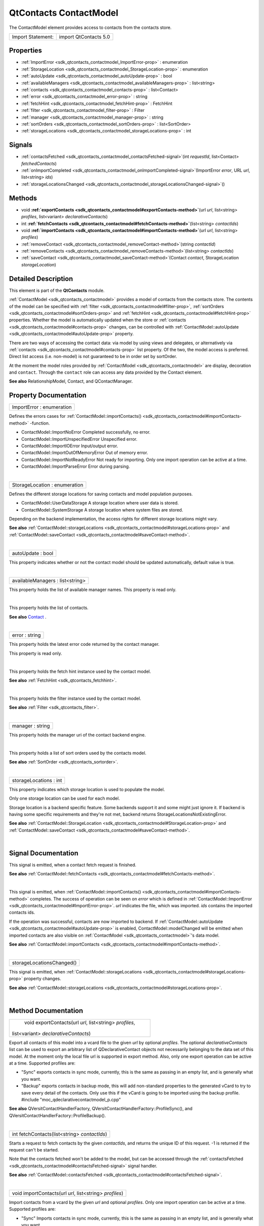 .. _sdk_qtcontacts_contactmodel:
QtContacts ContactModel
=======================

The ContactModel element provides access to contacts from the contacts
store.

+---------------------+-------------------------+
| Import Statement:   | import QtContacts 5.0   |
+---------------------+-------------------------+

Properties
----------

-  :ref:`ImportError <sdk_qtcontacts_contactmodel_ImportError-prop>`
   : enumeration
-  :ref:`StorageLocation <sdk_qtcontacts_contactmodel_StorageLocation-prop>`
   : enumeration
-  :ref:`autoUpdate <sdk_qtcontacts_contactmodel_autoUpdate-prop>`
   : bool
-  :ref:`availableManagers <sdk_qtcontacts_contactmodel_availableManagers-prop>`
   : list<string>
-  :ref:`contacts <sdk_qtcontacts_contactmodel_contacts-prop>` :
   list<Contact>
-  :ref:`error <sdk_qtcontacts_contactmodel_error-prop>` : string
-  :ref:`fetchHint <sdk_qtcontacts_contactmodel_fetchHint-prop>` :
   FetchHint
-  :ref:`filter <sdk_qtcontacts_contactmodel_filter-prop>` : Filter
-  :ref:`manager <sdk_qtcontacts_contactmodel_manager-prop>` :
   string
-  :ref:`sortOrders <sdk_qtcontacts_contactmodel_sortOrders-prop>`
   : list<SortOrder>
-  :ref:`storageLocations <sdk_qtcontacts_contactmodel_storageLocations-prop>`
   : int

Signals
-------

-  :ref:`contactsFetched <sdk_qtcontacts_contactmodel_contactsFetched-signal>`\ (int
   *requestId*, list<Contact> *fetchedContacts*)
-  :ref:`onImportCompleted <sdk_qtcontacts_contactmodel_onImportCompleted-signal>`\ (ImportError
   *error*, URL *url*, list<string> *ids*)
-  :ref:`storageLocationsChanged <sdk_qtcontacts_contactmodel_storageLocationsChanged-signal>`\ ()

Methods
-------

-  void
   **:ref:`exportContacts <sdk_qtcontacts_contactmodel#exportContacts-method>`**\ (url
   *url*, list<string> *profiles*, list<variant> *declarativeContacts*)
-  int
   **:ref:`fetchContacts <sdk_qtcontacts_contactmodel#fetchContacts-method>`**\ (list<string>
   *contactIds*)
-  void
   **:ref:`importContacts <sdk_qtcontacts_contactmodel#importContacts-method>`**\ (url
   *url*, list<string> *profiles*)
-  :ref:`removeContact <sdk_qtcontacts_contactmodel_removeContact-method>`\ (string
   *contactId*)
-  :ref:`removeContacts <sdk_qtcontacts_contactmodel_removeContacts-method>`\ (list<string>
   *contactIds*)
-  :ref:`saveContact <sdk_qtcontacts_contactmodel_saveContact-method>`\ (Contact
   *contact*, StorageLocation *storageLocation*)

Detailed Description
--------------------

This element is part of the **QtContacts** module.

:ref:`ContactModel <sdk_qtcontacts_contactmodel>` provides a model of
contacts from the contacts store. The contents of the model can be
specified with :ref:`filter <sdk_qtcontacts_contactmodel#filter-prop>`,
:ref:`sortOrders <sdk_qtcontacts_contactmodel#sortOrders-prop>` and
:ref:`fetchHint <sdk_qtcontacts_contactmodel#fetchHint-prop>` properties.
Whether the model is automatically updated when the store or
:ref:`contacts <sdk_qtcontacts_contactmodel#contacts-prop>` changes, can be
controlled with
:ref:`ContactModel::autoUpdate <sdk_qtcontacts_contactmodel#autoUpdate-prop>`
property.

There are two ways of accessing the contact data: via model by using
views and delegates, or alternatively via
:ref:`contacts <sdk_qtcontacts_contactmodel#contacts-prop>` list property.
Of the two, the model access is preferred. Direct list access (i.e.
non-model) is not guaranteed to be in order set by sortOrder.

At the moment the model roles provided by
:ref:`ContactModel <sdk_qtcontacts_contactmodel>` are display, decoration
and ``contact``. Through the ``contact`` role can access any data
provided by the Contact element.

**See also** RelationshipModel, Contact, and QContactManager.

Property Documentation
----------------------

.. _sdk_qtcontacts_contactmodel_ImportError-prop:

+--------------------------------------------------------------------------+
|        \ ImportError : enumeration                                       |
+--------------------------------------------------------------------------+

Defines the errors cases for
:ref:`ContactModel::importContacts() <sdk_qtcontacts_contactmodel#importContacts-method>`
-function.

-  ContactModel::ImportNoError Completed successfully, no error.
-  ContactModel::ImportUnspecifiedError Unspecified error.
-  ContactModel::ImportIOError Input/output error.
-  ContactModel::ImportOutOfMemoryError Out of memory error.
-  ContactModel::ImportNotReadyError Not ready for importing. Only one
   import operation can be active at a time.
-  ContactModel::ImportParseError Error during parsing.

| 

.. _sdk_qtcontacts_contactmodel_StorageLocation-prop:

+--------------------------------------------------------------------------+
|        \ StorageLocation : enumeration                                   |
+--------------------------------------------------------------------------+

Defines the different storage locations for saving contacts and model
population purposes.

-  ContactModel::UserDataStorage A storage location where user data is
   stored.
-  ContactModel::SystemStorage A storage location where system files are
   stored.

Depending on the backend implementation, the access rights for different
storage locations might vary.

**See also**
:ref:`ContactModel::storageLocations <sdk_qtcontacts_contactmodel#storageLocations-prop>`
and
:ref:`ContactModel::saveContact <sdk_qtcontacts_contactmodel#saveContact-method>`.

| 

.. _sdk_qtcontacts_contactmodel_autoUpdate-prop:

+--------------------------------------------------------------------------+
|        \ autoUpdate : bool                                               |
+--------------------------------------------------------------------------+

This property indicates whether or not the contact model should be
updated automatically, default value is true.

| 

.. _sdk_qtcontacts_contactmodel_availableManagers-prop:

+--------------------------------------------------------------------------+
|        \ availableManagers : list<string>                                |
+--------------------------------------------------------------------------+

This property holds the list of available manager names. This property
is read only.

| 

.. _sdk_qtcontacts_contactmodel_-prop:

+--------------------------------------------------------------------------+
| :ref:` <>`\ contacts : list<`Contact <sdk_qtcontacts_contact>`>           |
+--------------------------------------------------------------------------+

This property holds the list of contacts.

**See also**
`Contact </sdk/apps/qml/QtContacts/qtcontacts-overview/#contact>`_ .

| 

.. _sdk_qtcontacts_contactmodel_error-prop:

+--------------------------------------------------------------------------+
|        \ error : string                                                  |
+--------------------------------------------------------------------------+

This property holds the latest error code returned by the contact
manager.

This property is read only.

| 

.. _sdk_qtcontacts_contactmodel_-prop:

+--------------------------------------------------------------------------+
| :ref:` <>`\ fetchHint : `FetchHint <sdk_qtcontacts_fetchhint>`         |
+--------------------------------------------------------------------------+

This property holds the fetch hint instance used by the contact model.

**See also** :ref:`FetchHint <sdk_qtcontacts_fetchhint>`.

| 

.. _sdk_qtcontacts_contactmodel_-prop:

+--------------------------------------------------------------------------+
| :ref:` <>`\ filter : `Filter <sdk_qtcontacts_filter>`                  |
+--------------------------------------------------------------------------+

This property holds the filter instance used by the contact model.

**See also** :ref:`Filter <sdk_qtcontacts_filter>`.

| 

.. _sdk_qtcontacts_contactmodel_manager-prop:

+--------------------------------------------------------------------------+
|        \ manager : string                                                |
+--------------------------------------------------------------------------+

This property holds the manager uri of the contact backend engine.

| 

.. _sdk_qtcontacts_contactmodel_-prop:

+--------------------------------------------------------------------------+
| :ref:` <>`\ sortOrders : list<`SortOrder <sdk_qtcontacts_sortorder>`>     |
+--------------------------------------------------------------------------+

This property holds a list of sort orders used by the contacts model.

**See also** :ref:`SortOrder <sdk_qtcontacts_sortorder>`.

| 

.. _sdk_qtcontacts_contactmodel_storageLocations-prop:

+--------------------------------------------------------------------------+
|        \ storageLocations : int                                          |
+--------------------------------------------------------------------------+

This property indicates which storage location is used to populate the
model.

Only one storage location can be used for each model.

Storage location is a backend specific feature. Some backends support it
and some might just ignore it. If backend is having some specific
requirements and they're not met, backend returns
StorageLocationsNotExistingError.

**See also**
:ref:`ContactModel::StorageLocation <sdk_qtcontacts_contactmodel#StorageLocation-prop>`
and
:ref:`ContactModel::saveContact <sdk_qtcontacts_contactmodel#saveContact-method>`.

| 

Signal Documentation
--------------------

.. _sdk_qtcontacts_contactmodel_contactsFetched(int *requestId*,-prop:

+--------------------------------------------------------------------------+
|        \ contactsFetched(int *requestId*,                                |
| list<:ref:`Contact <sdk_qtcontacts_contact>`> *fetchedContacts*)            |
+--------------------------------------------------------------------------+

This signal is emitted, when a contact fetch request is finished.

**See also**
:ref:`ContactModel::fetchContacts <sdk_qtcontacts_contactmodel#fetchContacts-method>`.

| 

.. _sdk_qtcontacts_contactmodel_-prop:

+--------------------------------------------------------------------------+
| :ref:` <>`\ onImportCompleted(`ImportError <sdk_qtcontacts_contactmodel#Imp |
| ortError-prop>`_                                                         |
| *error*, URL *url*, list<string> *ids*)                                  |
+--------------------------------------------------------------------------+

This signal is emitted, when
:ref:`ContactModel::importContacts() <sdk_qtcontacts_contactmodel#importContacts-method>`
completes. The success of operation can be seen on *error* which is
defined in
:ref:`ContactModel::ImportError <sdk_qtcontacts_contactmodel#ImportError-prop>`.
*url* indicates the file, which was imported. *ids* contains the
imported contacts ids.

If the operation was successful, contacts are now imported to backend.
If
:ref:`ContactModel::autoUpdate <sdk_qtcontacts_contactmodel#autoUpdate-prop>`
is enabled, ContactModel::modelChanged will be emitted when imported
contacts are also visible on
:ref:`ContactModel <sdk_qtcontacts_contactmodel>`'s data model.

**See also**
:ref:`ContactModel::importContacts <sdk_qtcontacts_contactmodel#importContacts-method>`.

| 

.. _sdk_qtcontacts_contactmodel_storageLocationsChanged()-prop:

+--------------------------------------------------------------------------+
|        \ storageLocationsChanged()                                       |
+--------------------------------------------------------------------------+

This signal is emitted, when
:ref:`ContactModel::storageLocations <sdk_qtcontacts_contactmodel#storageLocations-prop>`
property changes.

**See also**
:ref:`ContactModel::storageLocations <sdk_qtcontacts_contactmodel#storageLocations-prop>`.

| 

Method Documentation
--------------------

.. _sdk_qtcontacts_contactmodel_void exportContacts-method:

+--------------------------------------------------------------------------+
|        \ void exportContacts(url *url*, list<string> *profiles*,         |
| list<variant> *declarativeContacts*)                                     |
+--------------------------------------------------------------------------+

Export all contacts of this model into a vcard file to the given *url*
by optional *profiles*. The optional *declarativeContacts* list can be
used to export an arbitrary list of QDeclarativeContact objects not
necessarily belonging to the data set of this model. At the moment only
the local file url is supported in export method. Also, only one export
operation can be active at a time. Supported profiles are:

-  "Sync" exports contacts in sync mode, currently, this is the same as
   passing in an empty list, and is generally what you want.
-  "Backup" exports contacts in backup mode, this will add non-standard
   properties to the generated vCard to try to save every detail of the
   contacts. Only use this if the vCard is going to be imported using
   the backup profile. #include "moc\_qdeclarativecontactmodel\_p.cpp"

**See also** QVersitContactHandlerFactory,
QVersitContactHandlerFactory::ProfileSync(), and
QVersitContactHandlerFactory::ProfileBackup().

| 

.. _sdk_qtcontacts_contactmodel_int fetchContacts-method:

+--------------------------------------------------------------------------+
|        \ int fetchContacts(list<string> *contactIds*)                    |
+--------------------------------------------------------------------------+

Starts a request to fetch contacts by the given *contactIds*, and
returns the unique ID of this request. -1 is returned if the request
can't be started.

Note that the contacts fetched won't be added to the model, but can be
accessed through the
:ref:`contactsFetched <sdk_qtcontacts_contactmodel#contactsFetched-signal>`
signal handler.

**See also**
:ref:`ContactModel::contactsFetched <sdk_qtcontacts_contactmodel#contactsFetched-signal>`.

| 

.. _sdk_qtcontacts_contactmodel_void importContacts-method:

+--------------------------------------------------------------------------+
|        \ void importContacts(url *url*, list<string> *profiles*)         |
+--------------------------------------------------------------------------+

Import contacts from a vcard by the given *url* and optional *profiles*.
Only one import operation can be active at a time. Supported profiles
are:

-  "Sync" Imports contacts in sync mode, currently, this is the same as
   passing in an empty list, and is generally what you want.
-  "Backup" imports contacts in backup mode, use this mode if the vCard
   was generated by exporting in backup mode.

**See also** QVersitContactHandlerFactory,
QVersitContactHandlerFactory::ProfileSync(), and
QVersitContactHandlerFactory::ProfileBackup().

| 

.. _sdk_qtcontacts_contactmodel_removeContact-method:

+--------------------------------------------------------------------------+
|        \ removeContact(string *contactId*)                               |
+--------------------------------------------------------------------------+

Remove the contact from the contacts store by given *contactId*. After
removing a contact it is not possible to save it again.

**See also**
:ref:`Contact::contactId <sdk_qtcontacts_contact#contactId-prop>`.

| 

.. _sdk_qtcontacts_contactmodel_removeContacts-method:

+--------------------------------------------------------------------------+
|        \ removeContacts(list<string> *contactIds*)                       |
+--------------------------------------------------------------------------+

Remove the list of contacts from the contacts store by given
*contactIds*.

**See also**
:ref:`Contact::contactId <sdk_qtcontacts_contact#contactId-prop>`.

| 

.. _sdk_qtcontacts_contactmodel_-method:

+--------------------------------------------------------------------------+
| :ref:` <>`\ saveContact(`Contact <sdk_qtcontacts_contact>` *contact*,     |
| :ref:`StorageLocation <sdk_qtcontacts_contactmodel#StorageLocation-prop>`   |
| *storageLocation* = UserDataStorage)                                     |
+--------------------------------------------------------------------------+

Save the given *contact* into the contacts backend.

The location for storing the contact can be defined with
*storageLocation* for new contacts. When the contact is updated, ie
saved again, *storageLocation* is ignored and the contact is saved to
the same location as it were before.

Once saved successfully, the dirty flags of this contact will be reset.

**See also**
:ref:`Contact::modified <sdk_qtcontacts_contact#modified-prop>`.

| 
